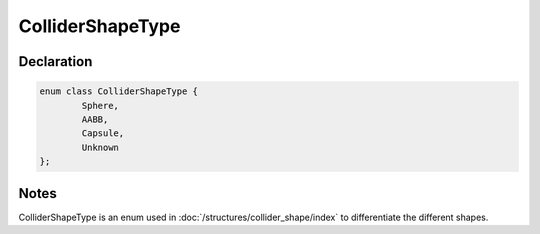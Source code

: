 ColliderShapeType
=================

Declaration
-----------

.. code-block:: cpp

	enum class ColliderShapeType {
		Sphere,
		AABB,
		Capsule,
		Unknown
	};

Notes
-----

ColliderShapeType is an enum used in :doc:`/structures/collider_shape/index` to differentiate the different shapes.